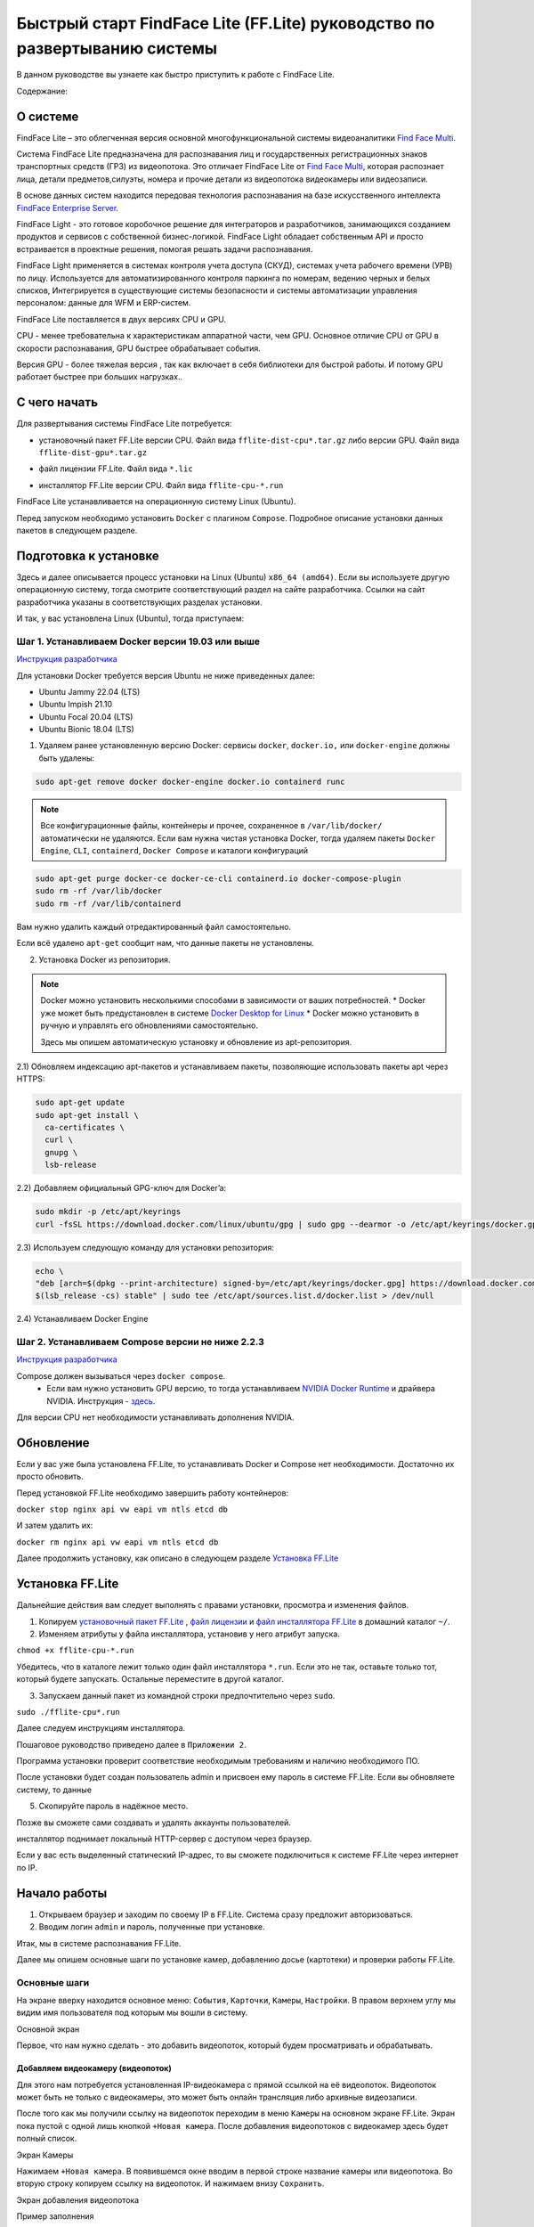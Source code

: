 Быстрый старт FindFace Lite (FF.Lite) руководство по развертыванию системы
==========================================================================

В данном руководстве вы узнаете как быстро приступить к работе с FindFace Lite.


Содержание:

 .. toctree::
    
    index
    

О системе
---------

FindFace Lite – это облегченная версия основной многофункциональной системы видеоаналитики `Find Face Multi <https://docs.ntechlab.com/projects/ffmulti/>`_.

Cистема FindFace Lite предназначена для распознавания лиц и государственных регистрационных знаков транспортных средств (ГРЗ) из видеопотока. Это отличает FindFace Lite от `Find Face Multi <https://docs.ntechlab.com/projects/ffmulti/>`_, которая распознает лица, детали предметов,силуэты, номера и прочие детали из видеопотока видеокамеры или видеозаписи.

В основе данных систем находится передовая технология распознавания на базе искусственного интеллекта `FindFace Enterprise Server <https://docs.findface.pro/projects/ffserver/ru/4.0.3/>`_.

FindFace Light - это готовое коробочное решение для интеграторов и разработчиков, занимающихся созданием продуктов и сервисов с собственной бизнес-логикой. FindFace Light обладает собственным API и просто встраивается в проектные решения, помогая решать задачи распознавания.

FindFace Light применяется в системах контроля учета доступа (СКУД), системах учета рабочего времени (УРВ) по лицу. Используется для автоматизированного контроля паркинга по номерам, ведению черных и белых списков, Интегрируется в существующие системы безопасности и системы автоматизации управления персоналом: данные для WFM и ERP-систем.

FindFace Lite поставляется в двух версиях CPU и GPU.

CPU - менее требовательна к характеристикам аппаратной части, чем GPU. Основное отличие CPU от GPU в скорости распознавания, GPU быстрее обрабатывает события.

Версия GPU - более тяжелая версия , так как включает в себя библиотеки для быстрой работы. 
И потому GPU работает быстрее при больших нагрузках..


С чего начать
-------------

Для развертывания системы FindFace Lite потребуется:

.. _`установочный пакет FF.Lite`:

* установочный пакет FF.Lite версии CPU. Файл вида ``fflite-dist-cpu*.tar.gz`` либо версии GPU. Файл вида ``fflite-dist-gpu*.tar.gz``

.. _`файл лицензии`:

* файл лицензии FF.Lite. Файл вида ``*.lic``

.. _`файл инсталлятора FF.Lite`:

* инсталлятор FF.Lite версии CPU. Файл вида ``fflite-cpu-*.run``

FindFace Lite устанавливается на операционную систему Linux (Ubuntu).

Перед запуском необходимо установить ``Docker`` с плагином ``Compose``. Подробное описание установки данных пакетов в следующем разделе.


Подготовка к установке
----------------------

Здесь и далее описывается процесс установки на  Linux (Ubuntu) ``x86_64 (amd64)``.
Если вы используете другую операционную систему, тогда смотрите соответствующий раздел на сайте разработчика. Ссылки на сайт разработчика указаны в соответствующих разделах установки.

И так, у вас установлена Linux (Ubuntu), тогда приступаем:

Шаг 1. Устанавливаем Docker версии 19.03 или выше
~~~~~~~~~~~~~~~~~~~~~~~~~~~~~~~~~~~~~~~

`Инструкция разработчика <https://docs.docker.com/engine/install/#server>`_

Для установки Docker требуется версия Ubuntu не ниже приведенных далее:

* Ubuntu Jammy 22.04 (LTS)
* Ubuntu Impish 21.10
* Ubuntu Focal 20.04 (LTS)
* Ubuntu Bionic 18.04 (LTS)

1) Удаляем ранее установленную версию Docker: сервисы ``docker``, ``docker.io,`` или ``docker-engine`` должны быть удалены:

.. code-block::

  sudo apt-get remove docker docker-engine docker.io containerd runc


.. note::

  Все конфигурационные файлы, контейнеры и прочее, сохраненное в ``/var/lib/docker/`` автоматически не удаляются. Если вам нужна чистая установка Docker,  тогда удаляем пакеты ``Docker Engine``, ``CLI``, ``containerd``, ``Docker Compose`` и каталоги конфигураций

.. code-block::
     
  sudo apt-get purge docker-ce docker-ce-cli containerd.io docker-compose-plugin
  sudo rm -rf /var/lib/docker
  sudo rm -rf /var/lib/containerd


Вам нужно удалить каждый отредактированный файл самостоятельно.

Если всё удалено ``apt-get`` сообщит нам, что данные пакеты не установлены.


2) Установка Docker из репозитория.

.. note::

   Docker можно установить несколькими способами в зависимости от ваших потребностей.
   * Docker уже может быть предустановлен в системе `Docker Desktop for Linux <https://docs.docker.com/desktop/install/linux-install/>`_
   * Docker можно установить в ручную и управлять его обновлениями самостоятельно.
   
   Здесь мы опишем автоматическую установку и обновление из apt-репозитория. 


2.1) Обновляем индексацию apt-пакетов и устанавливаем пакеты, позволяющие использовать  пакеты apt через HTTPS:

.. code-block:: 
  
  sudo apt-get update
  sudo apt-get install \
    ca-certificates \
    curl \
    gnupg \
    lsb-release


2.2) Добавляем официальный GPG-ключ для Docker’a:

.. code-block::

  sudo mkdir -p /etc/apt/keyrings
  curl -fsSL https://download.docker.com/linux/ubuntu/gpg | sudo gpg --dearmor -o /etc/apt/keyrings/docker.gpg


2.3) Используем следующую команду для установки репозитория:

.. code-block::
     
  echo \
  "deb [arch=$(dpkg --print-architecture) signed-by=/etc/apt/keyrings/docker.gpg] https://download.docker.com/linux/ubuntu \
  $(lsb_release -cs) stable" | sudo tee /etc/apt/sources.list.d/docker.list > /dev/null


2.4) Устанавливаем Docker Engine

    

Шаг 2. Устанавливаем Compose версии  не ниже 2.2.3
~~~~~~~~~~~~~~~~~~~~~~~~~~~~~~~~~~~~~~~

`Инструкция разработчика  <https://docs.docker.com/compose/install/linux/>`_


Compose должен вызываться через ``docker compose``.
 * Если вам нужно установить GPU версию, то тогда устанавливаем `NVIDIA Docker Runtime <https://docs.nvidia.com/datacenter/cloud-native/container-toolkit/install-guide.html>`_ и драйвера NVIDIA. Инструкция - `здесь <https://docs.nvidia.com/datacenter/cloud-native/container-toolkit/install-guide.html>`_.

Для версии CPU нет необходимости устанавливать дополнения NVIDIA.


Обновление
----------------------
Если у вас уже была установлена FF.Lite, то устанавливать Docker и Compose нет необходимости.
Достаточно их просто обновить.

Перед установкой  FF.Lite необходимо завершить работу контейнеров:

``docker stop nginx api vw eapi vm ntls etcd db``


И затем удалить их:

``docker rm nginx api vw eapi vm ntls etcd db``


Далее продолжить установку, как описано в следующем разделе `Установка FF.Lite`_


.. _`Установка FF.Lite`:

Установка FF.Lite
-----------------

Дальнейшие действия вам следует выполнять с правами установки, просмотра и изменения файлов.

1. Копируем `установочный пакет FF.Lite`_ , `файл лицензии`_ и `файл инсталлятора FF.Lite`_ в домашний каталог ``~/``.

2. Изменяем атрибуты у файла инсталлятора, установив у него атрибут запуска.

``chmod +x fflite-cpu-*.run``


Убедитесь, что в каталоге лежит только один файл инсталлятора ``*.run``. Если это не так, оставьте только тот, который будете запускать. Остальные переместите в другой каталог.


3. Запускаем данный пакет из командной строки предпочтительно через ``sudo``.

``sudo ./fflite-cpu*.run``

Далее следуем инструкциям инсталлятора.

Пошаговое руководство приведено далее в ``Приложении 2``.

Программа установки проверит соответствие необходимым требованиям и наличию необходимого ПО.

После установки будет создан пользователь admin и присвоен ему пароль в системе FF.Lite.
Если вы обновляете систему, то данные

5. Скопируйте пароль в надёжное место.

Позже вы сможете сами создавать и удалять аккаунты пользователей.

инсталлятор поднимает локальный HTTP-сервер с доступом через браузер.

Если у вас есть выделенный статический IP-адрес, то вы сможете подключиться к системе FF.Lite через интернет по IP.



Начало работы
-------------
#. Открываем браузер и заходим по своему IP в FF.Lite. Система сразу предложит авторизоваться.
#. Вводим логин ``admin`` и пароль, полученные при установке.

Итак, мы в системе распознавания FF.Lite.

Далее мы опишем основные шаги по установке камер, добавлению досье (картотеки) и проверки работы FF.Lite.


Основные шаги
~~~~~~~~~~~~~

На экране вверху находится основное меню: ``События``, ``Карточки``, ``Камеры``, ``Настройки``.
В правом верхнем углу мы видим имя пользователя под которым мы вошли в систему.

.. image:: img/lt-01.jpg
   :alt: Основной экран
   :align: center
   :scale: 55%
Основной экран

Первое, что нам нужно сделать - это добавить видеопоток, который будем просматривать и обрабатывать.



Добавляем видеокамеру (видеопоток)
""""""""""""""""""""""""""""""""""

Для этого нам потребуется установленная IP-видеокамера с прямой ссылкой на её видеопоток.
Видеопоток может быть не только с видеокамеры, это может быть онлайн трансляция либо архивные видеозаписи.

После того как мы получили ссылку на видеопоток переходим в меню ``Камеры`` на основном экране  FF.Lite. Экран пока пустой с одной лишь кнопкой ``+Новая камера``.
После добавления видеопотоков с видеокамер здесь будет полный список.

.. image:: img/lt-03-0.jpg
   :alt: Экран Камеры
   :align: center
   :scale: 55%
Экран Камеры


Нажимаем ``+Новая камера``. В появившемся окне вводим в первой строке название камеры или видеопотока. Во вторую строку копируем ссылку на видеопоток. И нажимаем внизу ``Сохранить``.

.. image:: img/lt-03-1.jpg
   :alt: Экран добавления видеопотока
   :align: center
   :scale: 55%
Экран добавления видеопотока


.. image:: img/lt-03-2.jpg
   :alt: Пример заполнения
   :align: center
   :scale: 55%
Пример заполнения


На экране появится строка с миниатюрой потока, названием и введенной ссылкой на видеопоток.

Если подключение прошло успешно слева будет транслироваться изображение потока.

Если подключение не состоялось, то в миниатюре будет информация о подключении и под ссылкой на поток появится статус подключения.

.. image:: img/lt-03-3.jpg
   :alt: Пример списка подключенных потоков
   :align: center
   :scale: 55%
Пример списка подключенных потоков

Можно отредактировать настройки видеопотока. Для этого нажимаем справа в соответствующей строке видеопотока на иконку редактирования |карандаш|

Удаление видеопотока:

#. Открываем настройки видеопотока, нажав на иконку |карандаш|
#. В правом нижнем углу нажимаем изображение корзины |корзина|
#. Подтверждаем удаление.

.. image:: img/lt-03-4.jpg
   :alt: Редактирование или удаление потока
   :align: center
   :scale: 55%
Редактирование или удаление потока


Добавляем досье (картотеку)
"""""""""""""""""""""""""""

Для формирования картотеки нам будут нужны заранее заготовленные фотографии людей, машин или других предметов, которые нам нужно искать в видеопотоках.

Лицо или предмет должны быть в положении, близком к фронтальному.

Кстати, в версии `Find Face Multi <https://docs.ntechlab.com/projects/ffmulti/>`_ есть дополнительные инструменты для добавления и работы с большими объемами карточек.

При совпадении с карточкой система FF.Lite будет нас уведомлять о произошедшем событии. О Событиях мы расскажем в следующем разделе. А пока приступим к созданию карточек.

На основном экране FF.Lite  переходим в раздел ``Карточки``.

.. image:: img/lt-02-0.jpg
   :alt: Экран Карточки
   :align: center
   :scale: 55%
Экран Карточки

Так же как и при добавлении видеопотока нажимаем ``+Новая карточка``.

   
Открывается окно, в котором нужно прикрепить фотографию или фотографии того, что нужно искать.

Поддерживаемые форматы: WEBP, JPG, BMP, PNG

Фотографии должны быть качественная ``**(размеры?)**``

Во второй строке вводим название карточки.

Название может быть как имя сотрудника, так и марка машины.
Главное, чтобы было четко понятно о чем идет речь.

В третьей строке нужно дать подсказку системе, что это за объект Лицо или какой другой предмет - выбираем из выпадающего списка.

.. image:: img/lt-02-1.jpg
   :alt: Экран добавления карточки
   :align: center
   :scale: 55%
Экран добавления карточки


Когда карточка полностью заполнена активируется кнопка ``Сохранить``. Нажимаем её.

Карточка добавляется в общий список.

.. image:: img/lt-02-2.jpg
   :alt: Пример заполнения и редактирования
   :align: center
   :scale: 55%
Пример заполнения и редактирования


Для редактирования карточки нажимаем справа в соответствующей строке на иконку редактирования |карандаш|

Удаление карточки:

#. Открываем настройки карточки, нажав на иконку |карандаш|
#. В правом нижнем углу нажимаем изображение корзины |корзина|
#. Подтверждаем удаление.


Просмотр событий
""""""""""""""""

Когда FF.Lite находит в видео потоке то, что мы записали в карточки, тогда на экране ``События`` начинают отображаться записи о всех совпадениях с указанием времени и названия карточки.
В событиях также отражается информация о статусах видеопотоков.

Детали по каждому событию можно посмотреть, если нажать строку события.

.. image:: img/lt-01.jpg
   :alt: Экран События
   :align: center
   :scale: 55%
Экран События

Настройки
"""""""""

Перейдя в раздел ``Настройки`` можно выбрать темную или светлую тему, а также язык интерфейса. В FF.Lite версии 1.2 интерфейс доступен на трех языках: русский, английский, испанский.

.. image:: img/lt-04-0.jpg
   :alt:  Экран Настройки
   :align: center
   :scale: 55%
Экран Настройки


Выход из системы
""""""""""""""""

Для выхода из системы в правом верхнем углу нужно нажать на изображение.
Откроется окно с кнопкой ``Выйти из аккаунта``. Нажимаем ее и выходим из системы под данной учетной записью.

.. image:: img/lt-05-0.jpg
   :alt: Экран Выхода
   :align: center
   :scale: 55%
Экран Выхода из системы


Примечание: Обычно нет необходимости выходить из системы, поэтому достаточно просто закрыть текущее окно в браузере. Выход из аккаунта необходим только в случае, если вам нужно зайти под другой учетной записью.


.. |карандаш| image:: img/lt-00-01.jpg

.. |корзина| image:: img/lt-00-02.jpg



